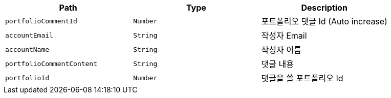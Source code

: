 |===
|Path|Type|Description

|`+portfolioCommentId+`
|`+Number+`
|포트폴리오 댓글 Id (Auto increase)

|`+accountEmail+`
|`+String+`
|작성자 Email

|`+accountName+`
|`+String+`
|작성자 이름

|`+portfolioCommentContent+`
|`+String+`
|댓글 내용

|`+portfolioId+`
|`+Number+`
|댓글을 쓸 포트폴리오 Id

|===